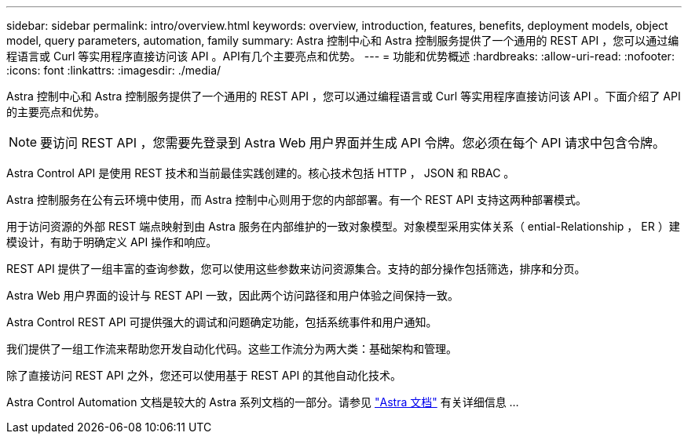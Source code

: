 ---
sidebar: sidebar 
permalink: intro/overview.html 
keywords: overview, introduction, features, benefits, deployment models, object model, query parameters, automation, family 
summary: Astra 控制中心和 Astra 控制服务提供了一个通用的 REST API ，您可以通过编程语言或 Curl 等实用程序直接访问该 API 。API有几个主要亮点和优势。 
---
= 功能和优势概述
:hardbreaks:
:allow-uri-read: 
:nofooter: 
:icons: font
:linkattrs: 
:imagesdir: ./media/


[role="lead"]
Astra 控制中心和 Astra 控制服务提供了一个通用的 REST API ，您可以通过编程语言或 Curl 等实用程序直接访问该 API 。下面介绍了 API 的主要亮点和优势。


NOTE: 要访问 REST API ，您需要先登录到 Astra Web 用户界面并生成 API 令牌。您必须在每个 API 请求中包含令牌。

Astra Control API 是使用 REST 技术和当前最佳实践创建的。核心技术包括 HTTP ， JSON 和 RBAC 。

Astra 控制服务在公有云环境中使用，而 Astra 控制中心则用于您的内部部署。有一个 REST API 支持这两种部署模式。

用于访问资源的外部 REST 端点映射到由 Astra 服务在内部维护的一致对象模型。对象模型采用实体关系（ ential-Relationship ， ER ）建模设计，有助于明确定义 API 操作和响应。

REST API 提供了一组丰富的查询参数，您可以使用这些参数来访问资源集合。支持的部分操作包括筛选，排序和分页。

Astra Web 用户界面的设计与 REST API 一致，因此两个访问路径和用户体验之间保持一致。

Astra Control REST API 可提供强大的调试和问题确定功能，包括系统事件和用户通知。

我们提供了一组工作流来帮助您开发自动化代码。这些工作流分为两大类：基础架构和管理。

除了直接访问 REST API 之外，您还可以使用基于 REST API 的其他自动化技术。

Astra Control Automation 文档是较大的 Astra 系列文档的一部分。请参见 https://docs.netapp.com/us-en/astra-family/["Astra 文档"^] 有关详细信息 ...

